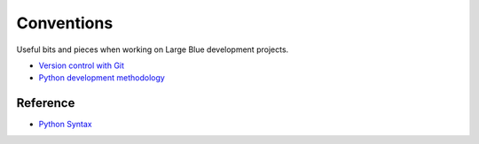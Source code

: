 Conventions
===========

Useful bits and pieces when working on Large Blue development projects.

- `Version control with Git <https://github.com/largeblue/conventions/blob/master/git_vc.rst>`_
- `Python development methodology <https://github.com/largeblue/conventions/blob/master/python_development.rst>`_

Reference
---------

- `Python Syntax <https://github.com/largeblue/conventions/blob/master/python_syntax.py>`_
